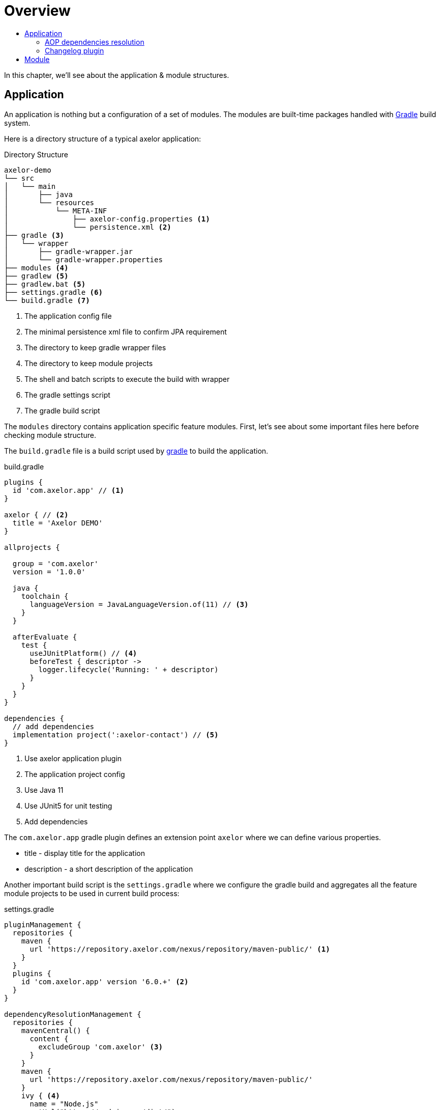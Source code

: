 = Overview
:toc:
:toc-title:

:url-gradle: http://gradle.org/
:url-gradle-multi: https://docs.gradle.org/current/userguide/multi_project_builds.html

In this chapter, we'll see about the application & module structures.

== Application

An application is nothing but a configuration of a set of modules. The modules
are built-time packages handled with {url-gradle}[Gradle] build system.

Here is a directory structure of a typical axelor application:

.Directory Structure
[source,text]
----
axelor-demo
└── src
│   └── main
│       ├── java
│       └── resources
│           └── META-INF
│               ├── axelor-config.properties <1>
│               └── persistence.xml <2>
├── gradle <3>
│   └── wrapper
│       ├── gradle-wrapper.jar
│       └── gradle-wrapper.properties
├── modules <4>
├── gradlew <5>
├── gradlew.bat <5>
├── settings.gradle <6>
└── build.gradle <7>
----
<1> The application config file
<2> The minimal persistence xml file to confirm JPA requirement
<3> The directory to keep gradle wrapper files
<4> The directory to keep module projects
<5> The shell and batch scripts to execute the build with wrapper
<6> The gradle settings script
<7> The gradle build script

The `modules` directory contains application specific feature modules. First,
let's see about some important files here before checking module structure.

The `build.gradle` file is a build script used by {url-gradle}[gradle] to build
the application.

.build.gradle
[source,gradle]
----
plugins {
  id 'com.axelor.app' // <1>
}

axelor { // <2>
  title = 'Axelor DEMO'
}

allprojects {

  group = 'com.axelor'
  version = '1.0.0'

  java {
    toolchain {
      languageVersion = JavaLanguageVersion.of(11) // <3>
    }
  }

  afterEvaluate {
    test {
      useJUnitPlatform() // <4>
      beforeTest { descriptor ->
        logger.lifecycle('Running: ' + descriptor)
      }
    }
  }
}

dependencies {
  // add dependencies
  implementation project(':axelor-contact') // <5>
}
----
<1> Use axelor application plugin
<2> The application project config
<3> Use Java 11
<4> Use JUnit5 for unit testing
<5> Add dependencies

The `com.axelor.app` gradle plugin defines an extension point `axelor` where
we can define various properties.

* title - display title for the application
* description - a short description of the application

Another important build script is the `settings.gradle` where we configure
the gradle build and aggregates all the feature module projects to be used
in current build process:

.settings.gradle
[source,gradle]
----
pluginManagement {
  repositories {
    maven {
      url 'https://repository.axelor.com/nexus/repository/maven-public/' <1>
    }
  }
  plugins {
    id 'com.axelor.app' version '6.0.+' <2>
  }
}

dependencyResolutionManagement {
  repositories {
    mavenCentral() {
      content {
        excludeGroup 'com.axelor' <3>
      }
    }
    maven {
      url 'https://repository.axelor.com/nexus/repository/maven-public/'
    }
    ivy { <4>
      name = "Node.js"
      setUrl("https://nodejs.org/dist/")
      patternLayout {
        artifact("v[revision]/[artifact](-v[revision]-[classifier]).[ext]")
      }
      metadataSources {
        artifact()
      }
      content {
        includeModule("org.nodejs", "node")
      }
    }
  }
}

rootProject.name = 'axelor-demo'

// Include modules
include 'modules:axelor-contact'
----
<1> The axelor maven repository
<2> The axelor app gradle plugin version
<3> Use maven central but don't load `com.axelor` from it
<4> The Node.js repository

The `include 'modules:axelor-contact'` line tells gradle to include the module
`axelor-contact` in current build cycle. It is required to list all the modules
used by the application in `settings.gradle` file.

=== AOP dependencies resolution

By default, Gradle resolves dependency version conflicts by using the newest version
of the library. This is generally ok, but sometimes, depending on the modules used and
on AOP versions used when they have been published, it may use an unwanted version.

In order to avoid using an AOP version coming from transitive dependencies (selected by Gradle)
and thus using the AOP version defined in the project itself, apply the `DependenciesSupport`
plugin on the root project:

.build.gradle
[source,gradle]
----
apply plugin: com.axelor.gradle.support.DependenciesSupport
----

=== Changelog plugin

AOP provides a Gradle plugin to simplify changelog management.

Each entry of the `CHANGELOG.md` file is generated from files in the `changelogs/unreleased/` folder.

The file is expected to be a YAML file in the following format:

[source,yaml]
----
---
title: Some text
type: feature
description: |
  some description here
  with more details.

  And some details about breaking changes
  and migrations steps.

  ```sql
  UPDATE some_table SET foo = 'bar';
  ```
----

Where:

* `title`: describe the entry. (Mandatory)
* `type`: type of the entry (feature, fix, ...). (Mandatory)
* `description`: provide detail description about the changes including
migration steps if any. (Optional)

The plugin will parse all entries in the `changelogs/unreleased/` folder to generate the changelog
of the version in `CHANGELOG.md`. The unreleased entries are also automatically removed.

To use the plugin, in your `build.gradle`:
[source,gradle]
----
apply plugin: com.axelor.gradle.support.ChangelogSupport

changelog {
  version = "${project.version}"
  output.set(file("CHANGELOG.md"))
  inputPath.set(file("changelogs/unreleased"))
  types.set(["Feature", "Change", "Deprecate", "Remove", "Fix", "Security"])
  header.set("${version.get()} (${new Date().format("yyyy-MM-dd")})")
}
----

Plugin can be configured with the following properties set in the `changelog` extension:

[cols="2,6,2"]
|===
| Property | Description | Default

| `version` | Current version | current project version
| `output` | Path to the changelog file | CHANGELOG.md
| `inputPath` | Path of the unreleased entries |  changelogs/unreleased/
| `types` | List of types | ["Feature", "Change", "Deprecate", "Remove", "Fix", "Security"]
| `header` | Header value when generating changelog for the current version | "${version.get()} (${new Date().format("yyyy-MM-dd")})"
|===

To generate the `CHANGELOG.md` with unreleased entries, run the following Gradle task:

```
./gradlew generateChangelog
```

NOTE: `--preview` argument can also be used to preview the generated changelog without deleting/updating files.

== Module

The application project generally doesn't provide any implementation logic.
The functionalities should be provided by creating modules.

A module is again a gradle sub project. Usually created inside `modules` directory.
However, you can use any directory structure. See {url-gradle-multi}[gradle multi-project builds]
documentation for more details.

Now let's see what a feature module directory structure looks like:

.Directory Structure
[source,text]
----
axelor-contact
├── build.gradle <1>
└── src
    ├── main <2>
    │   ├── java
    │   └── resources
    │       ├── domains <3>
    │       ├── views <4>
    │       └── i18n <5>
    └── test <6>
        ├── java
        └── resources
----
<1> The gradle build script
<2> The main sources
<3> The XML resources for domain object definitions
<4> The XML resources for object view definitions
<5> The CSV files with translations
<6> The unit test sources

You can see the module structure follows standard maven/gradle directory
structure.

Let's see the `build.gradle` script for the module.

[source,groovy]
.modules/axelor-contact/build.gradle
----
plugins {
  id 'com.axelor.app' // <1>
}

axelor { // <2>
  title = "Axelor :: Contact"
}
----
<1> The gradle plugin for module project
<2> The module project configuration

The `com.axelor.app` plugin defines an extension point `axelor` where we
define various properties.

* title - display title for the module
* description - a short description about the module
